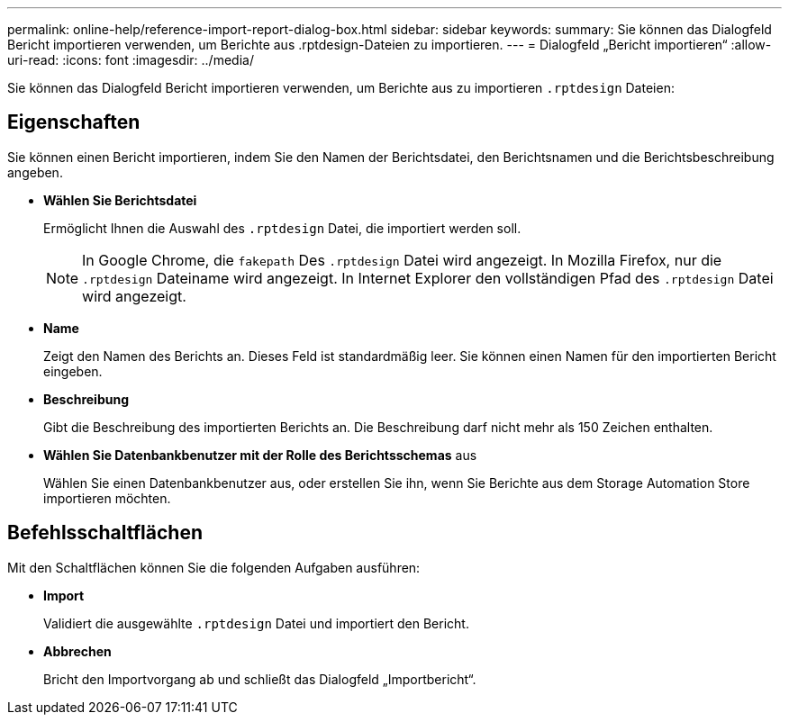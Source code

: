 ---
permalink: online-help/reference-import-report-dialog-box.html 
sidebar: sidebar 
keywords:  
summary: Sie können das Dialogfeld Bericht importieren verwenden, um Berichte aus .rptdesign-Dateien zu importieren. 
---
= Dialogfeld „Bericht importieren“
:allow-uri-read: 
:icons: font
:imagesdir: ../media/


[role="lead"]
Sie können das Dialogfeld Bericht importieren verwenden, um Berichte aus zu importieren `.rptdesign` Dateien:



== Eigenschaften

Sie können einen Bericht importieren, indem Sie den Namen der Berichtsdatei, den Berichtsnamen und die Berichtsbeschreibung angeben.

* *Wählen Sie Berichtsdatei*
+
Ermöglicht Ihnen die Auswahl des `.rptdesign` Datei, die importiert werden soll.

+
[NOTE]
====
In Google Chrome, die `fakepath` Des `.rptdesign` Datei wird angezeigt. In Mozilla Firefox, nur die `.rptdesign` Dateiname wird angezeigt. In Internet Explorer den vollständigen Pfad des `.rptdesign` Datei wird angezeigt.

====
* *Name*
+
Zeigt den Namen des Berichts an. Dieses Feld ist standardmäßig leer. Sie können einen Namen für den importierten Bericht eingeben.

* *Beschreibung*
+
Gibt die Beschreibung des importierten Berichts an. Die Beschreibung darf nicht mehr als 150 Zeichen enthalten.

* *Wählen Sie Datenbankbenutzer mit der Rolle des Berichtsschemas* aus
+
Wählen Sie einen Datenbankbenutzer aus, oder erstellen Sie ihn, wenn Sie Berichte aus dem Storage Automation Store importieren möchten.





== Befehlsschaltflächen

Mit den Schaltflächen können Sie die folgenden Aufgaben ausführen:

* *Import*
+
Validiert die ausgewählte `.rptdesign` Datei und importiert den Bericht.

* *Abbrechen*
+
Bricht den Importvorgang ab und schließt das Dialogfeld „Importbericht“.


